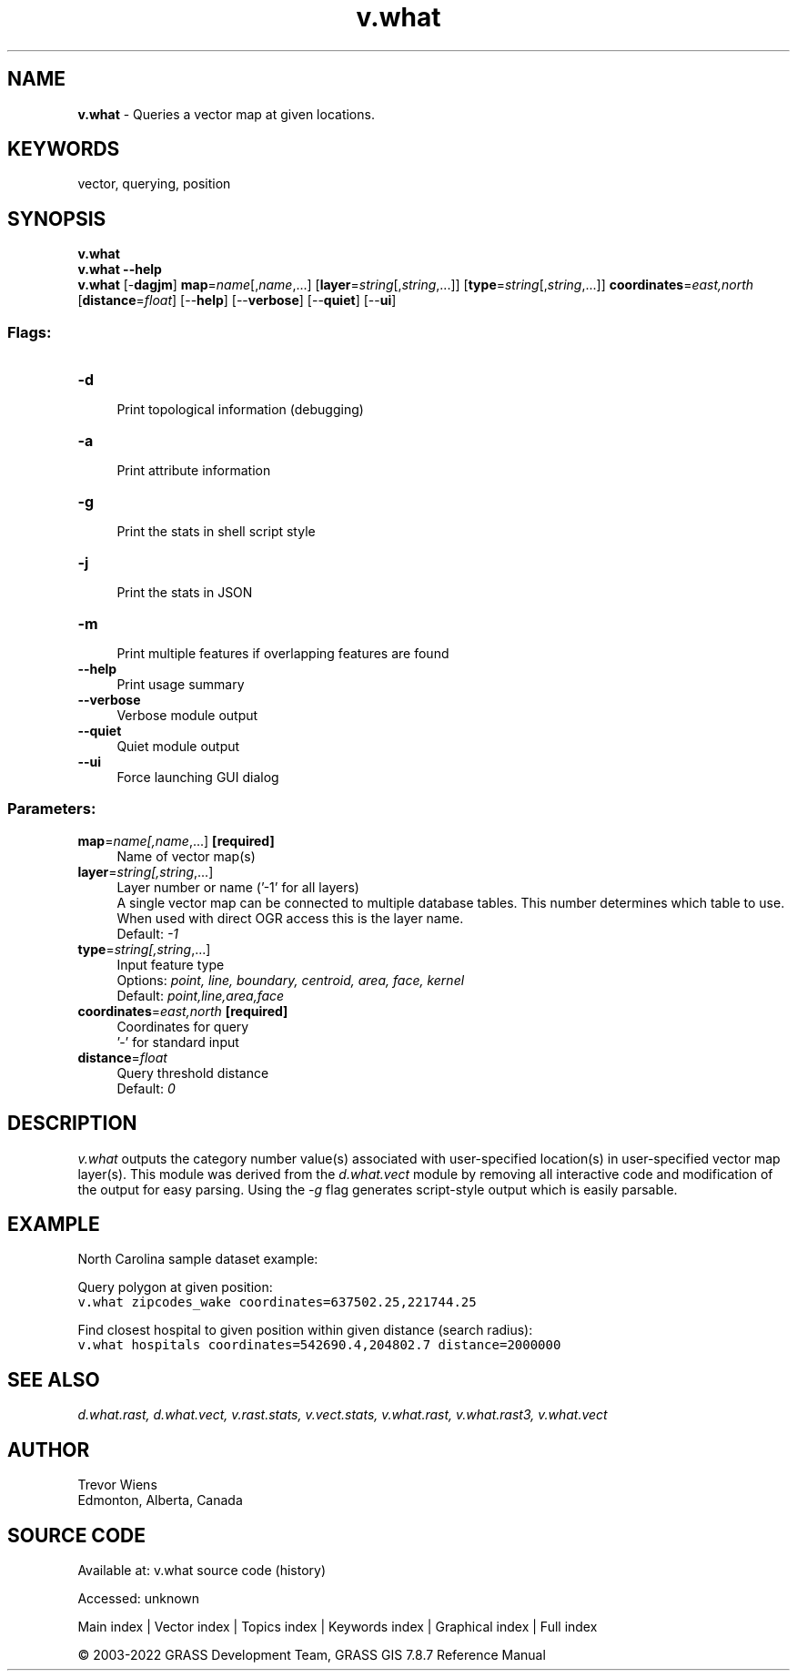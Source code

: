 .TH v.what 1 "" "GRASS 7.8.7" "GRASS GIS User's Manual"
.SH NAME
\fI\fBv.what\fR\fR  \- Queries a vector map at given locations.
.SH KEYWORDS
vector, querying, position
.SH SYNOPSIS
\fBv.what\fR
.br
\fBv.what \-\-help\fR
.br
\fBv.what\fR [\-\fBdagjm\fR] \fBmap\fR=\fIname\fR[,\fIname\fR,...]  [\fBlayer\fR=\fIstring\fR[,\fIstring\fR,...]]   [\fBtype\fR=\fIstring\fR[,\fIstring\fR,...]]  \fBcoordinates\fR=\fIeast,north\fR  [\fBdistance\fR=\fIfloat\fR]   [\-\-\fBhelp\fR]  [\-\-\fBverbose\fR]  [\-\-\fBquiet\fR]  [\-\-\fBui\fR]
.SS Flags:
.IP "\fB\-d\fR" 4m
.br
Print topological information (debugging)
.IP "\fB\-a\fR" 4m
.br
Print attribute information
.IP "\fB\-g\fR" 4m
.br
Print the stats in shell script style
.IP "\fB\-j\fR" 4m
.br
Print the stats in JSON
.IP "\fB\-m\fR" 4m
.br
Print multiple features if overlapping features are found
.IP "\fB\-\-help\fR" 4m
.br
Print usage summary
.IP "\fB\-\-verbose\fR" 4m
.br
Verbose module output
.IP "\fB\-\-quiet\fR" 4m
.br
Quiet module output
.IP "\fB\-\-ui\fR" 4m
.br
Force launching GUI dialog
.SS Parameters:
.IP "\fBmap\fR=\fIname[,\fIname\fR,...]\fR \fB[required]\fR" 4m
.br
Name of vector map(s)
.IP "\fBlayer\fR=\fIstring[,\fIstring\fR,...]\fR" 4m
.br
Layer number or name (\(cq\-1\(cq for all layers)
.br
A single vector map can be connected to multiple database tables. This number determines which table to use. When used with direct OGR access this is the layer name.
.br
Default: \fI\-1\fR
.IP "\fBtype\fR=\fIstring[,\fIstring\fR,...]\fR" 4m
.br
Input feature type
.br
Options: \fIpoint, line, boundary, centroid, area, face, kernel\fR
.br
Default: \fIpoint,line,area,face\fR
.IP "\fBcoordinates\fR=\fIeast,north\fR \fB[required]\fR" 4m
.br
Coordinates for query
.br
\(cq\-\(cq for standard input
.IP "\fBdistance\fR=\fIfloat\fR" 4m
.br
Query threshold distance
.br
Default: \fI0\fR
.SH DESCRIPTION
\fIv.what\fR outputs the category number value(s) associated with
user\-specified location(s) in user\-specified vector map layer(s).
This module was derived from the \fId.what.vect\fR module by
removing all interactive code and modification of the output for
easy parsing. Using the \fI\-g\fR flag generates script\-style
output which is easily parsable.
.SH EXAMPLE
North Carolina sample dataset example:
.PP
Query polygon at given position:
.br
.nf
\fC
v.what zipcodes_wake coordinates=637502.25,221744.25
\fR
.fi
.PP
Find closest hospital to given position within given distance (search radius):
.br
.nf
\fC
v.what hospitals coordinates=542690.4,204802.7 distance=2000000
\fR
.fi
.SH SEE ALSO
\fI
d.what.rast,
d.what.vect,
v.rast.stats,
v.vect.stats,
v.what.rast,
v.what.rast3,
v.what.vect
\fR
.SH AUTHOR
Trevor Wiens
.br
Edmonton, Alberta, Canada
.SH SOURCE CODE
.PP
Available at:
v.what source code
(history)
.PP
Accessed: unknown
.PP
Main index |
Vector index |
Topics index |
Keywords index |
Graphical index |
Full index
.PP
© 2003\-2022
GRASS Development Team,
GRASS GIS 7.8.7 Reference Manual

